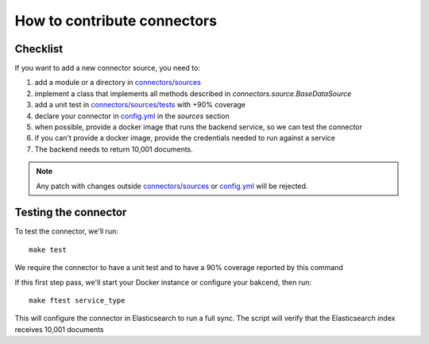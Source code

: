 How to contribute connectors
============================


Checklist
:::::::::


If you want to add a new connector source, you need to:

1. add a module or a directory in `connectors/sources <connectors/sources>`_
2. implement a class that implements all methods described in `connectors.source.BaseDataSource`
3. add a unit test in `connectors/sources/tests <connectors/sources/tests>`_ with +90% coverage
4. declare your connector in `config.yml <config.yml>`_ in the `sources` section
5. when possible, provide a docker image that runs the backend service, so we can test the connector
6. if you can't provide a docker image, provide the credentials needed to run against a service
7. The backend needs to return 10,001 documents.


.. note::

   Any patch with changes outside `connectors/sources <connectors/sources>`_ or `config.yml <config.yml>`_
   will be rejected.


Testing the connector
:::::::::::::::::::::

To test the connector, we'll run::

   make test

We require the connector to have a unit test and to have a 90% coverage reported by this command

If this first step pass, we'll start your Docker instance or configure your bakcend, then run::

   make ftest service_type

This will configure the connector in Elasticsearch to run a full sync.
The script will verify that the Elasticsearch index receives 10,001 documents

